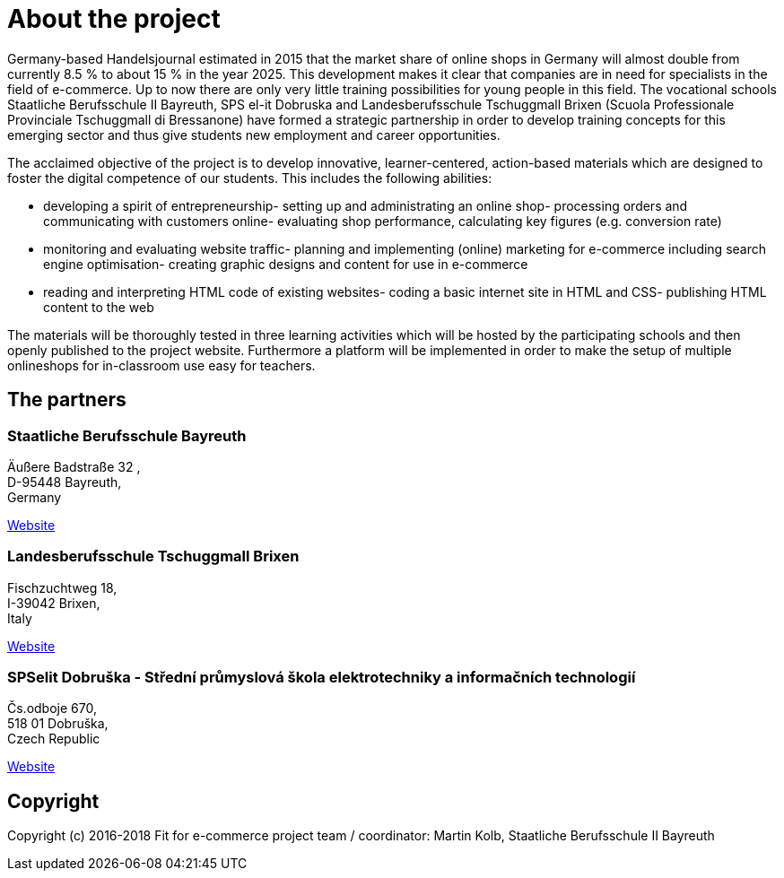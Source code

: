 = About the project
Germany-based Handelsjournal estimated in 2015 that the market share of online shops in Germany will almost double from currently 8.5 % to about 15 % in the year 2025. This development makes it clear that companies are in need for specialists in the field of e-commerce. Up to now there are only very little training possibilities for young people in this field. The vocational schools Staatliche Berufsschule II Bayreuth, SPS el-it Dobruska and Landesberufsschule Tschuggmall Brixen (Scuola Professionale Provinciale Tschuggmall di Bressanone) have formed a strategic partnership in order to develop training concepts for this emerging sector and thus give students new employment and career opportunities.

The acclaimed objective of the project is to develop innovative, learner-centered, action-based materials which are designed to foster the digital competence of our students. This includes the following abilities:

- developing a spirit of entrepreneurship- setting up and administrating an online shop- processing orders and communicating with customers online- evaluating shop performance, calculating key figures (e.g. conversion rate)
- monitoring and evaluating website traffic- planning and implementing (online) marketing for e-commerce including search engine optimisation- creating graphic designs and content for use in e-commerce
- reading and interpreting HTML code of existing websites- coding a basic internet site in HTML and CSS- publishing HTML content to the web

The materials will be thoroughly tested in three learning activities which will be hosted by the participating schools and then openly published to the project website. Furthermore a platform will be implemented in order to make the setup of multiple onlineshops for in-classroom use easy for teachers.

== The partners

=== Staatliche Berufsschule Bayreuth

Äußere Badstraße 32, +
D-95448 Bayreuth, +
Germany 

link:http://kbs-bth.de[Website]

=== Landesberufsschule Tschuggmall Brixen 
Fischzuchtweg 18, +
I-39042 Brixen, +
Italy 

link:http://www.tschuggmall.berufsschule.it[Website]

=== SPSelit Dobruška - Střední průmyslová škola elektrotechniky a informačních technologií
Čs.odboje 670, +
518 01 Dobruška, +
Czech Republic

link:https://spselitdobruska.cz[Website]

== Copyright
Copyright (c) 2016-2018 Fit for e-commerce project team / coordinator: Martin Kolb, Staatliche Berufsschule II Bayreuth